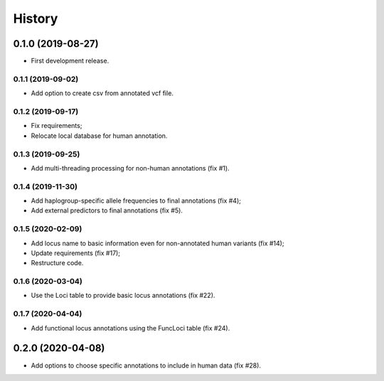 =======
History
=======

0.1.0 (2019-08-27)
==================

* First development release.

0.1.1 (2019-09-02)
------------------

* Add option to create csv from annotated vcf file.

0.1.2 (2019-09-17)
------------------

* Fix requirements;
* Relocate local database for human annotation.

0.1.3 (2019-09-25)
------------------

* Add multi-threading processing for non-human annotations (fix #1).

0.1.4 (2019-11-30)
------------------

* Add haplogroup-specific allele frequencies to final annotations (fix #4);
* Add external predictors to final annotations (fix #5).

0.1.5 (2020-02-09)
------------------

* Add locus name to basic information even for non-annotated human variants (fix #14);
* Update requirements (fix #17);
* Restructure code.

0.1.6 (2020-03-04)
------------------

* Use the Loci table to provide basic locus annotations (fix #22).

0.1.7 (2020-04-04)
------------------

* Add functional locus annotations using the FuncLoci table (fix #24).

0.2.0 (2020-04-08)
==================

* Add options to choose specific annotations to include in human data (fix #28).
